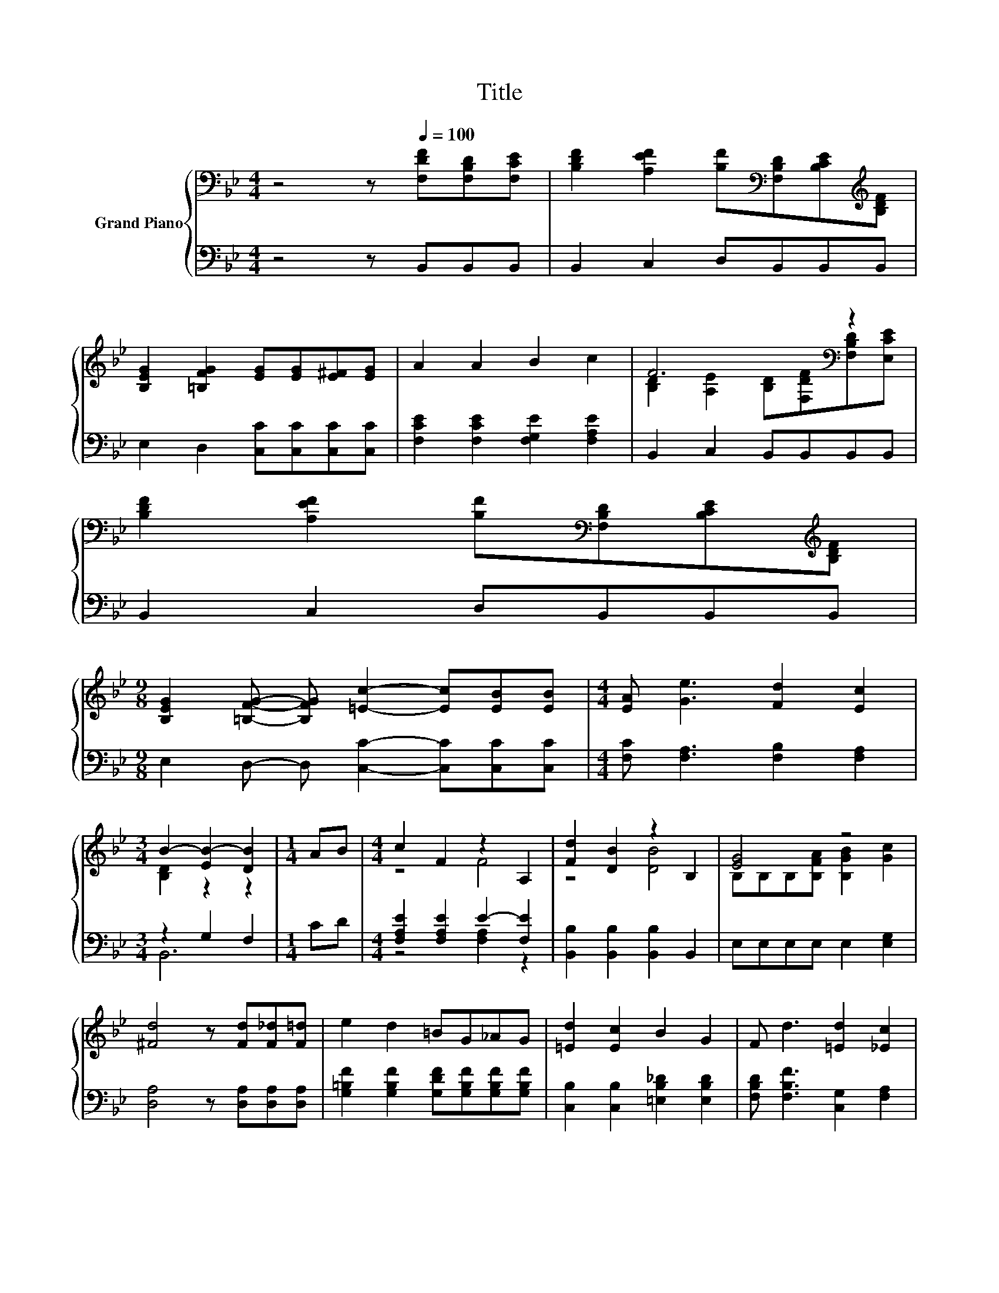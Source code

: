 X:1
T:Title
%%score { ( 1 3 ) | ( 2 4 ) }
L:1/8
M:4/4
K:Bb
V:1 bass nm="Grand Piano"
V:3 bass 
V:2 bass 
V:4 bass 
V:1
 z4 z[Q:1/4=100] [F,DF][F,B,D][F,CE] | [B,DF]2 [A,EF]2 [B,F][K:bass][F,B,D][B,CE][K:treble][B,DF] | %2
 [B,EG]2 [=B,FG]2 [EG][EG][E^F][EG] | A2 A2 B2 c2 | F6[K:bass] z2 | %5
 [B,DF]2 [A,EF]2 [B,F][K:bass][F,B,D][B,CE][K:treble][B,DF] | %6
[M:9/8] [B,EG]2 [=B,FG]- [B,FG] [=Ec]2- [Ec][EB][EB] |[M:4/4] [EA] [Ge]3 [Fd]2 [Ec]2 | %8
[M:3/4] B2- [EB-]2 [DB]2 |[M:1/4] AB |[M:4/4] c2 F2 z2 A,2 | [Fd]2 [DB]2 z2 B,2 | [EG]4 z4 | %13
 [^Fd]4 z [Fd][F_d][F=d] | e2 d2 =BG_AG | [=Ed]2 [Ec]2 B2 G2 | F d3 [=Ed]2 [_Ec]2 | %17
[M:15/16] B->B-[EB]- [EB]3 D3/2 |] %18
V:2
 z4 z B,,B,,B,, | B,,2 C,2 D,B,,B,,B,, | E,2 D,2 [C,C][C,C][C,C][C,C] | %3
 [F,CE]2 [F,CE]2 [F,G,E]2 [F,A,E]2 | B,,2 C,2 B,,B,,B,,B,, | B,,2 C,2 D,B,,B,,B,, | %6
[M:9/8] E,2 D,- D, [C,C]2- [C,C][C,C][C,C] |[M:4/4] [F,C] [F,A,]3 [F,B,]2 [F,A,]2 | %8
[M:3/4] z2 G,2 F,2 |[M:1/4] CD |[M:4/4] [F,A,E]2 [F,A,E]2 E2- [F,E]2 | %11
 [B,,B,]2 [B,,B,]2 [B,,B,]2 B,,2 | E,E,E,E, E,2 [E,G,]2 | [D,A,]4 z [D,A,][D,A,][D,A,] | %14
 [G,=B,F]2 [G,B,F]2 [G,DF][G,B,F][G,B,F][G,B,F] | [C,B,]2 [C,B,]2 [=E,B,_D]2 [E,B,D]2 | %16
 [F,B,D] [F,B,F]3 [C,G,]2 [F,A,]2 |[M:15/16] z3/2 z/ G,- G,3 F,3/2 |] %18
V:3
 x8 | x5[K:bass] x2[K:treble] x | x8 | x8 | [B,D]2[K:bass] [A,E]2 [B,D][F,DF][F,B,D][E,CE] | %5
 x5[K:bass] x2[K:treble] x |[M:9/8] x9 |[M:4/4] x8 |[M:3/4] [B,D]2 z2 z2 |[M:1/4] x2 | %10
[M:4/4] z4 F4 | z4 [DB]4 | B,B,B,[B,FA] [B,GB]2 [Gc]2 | x8 | x8 | x8 | x8 | %17
[M:15/16] .[B,D]3 z3/2 z3 |] %18
V:4
 x8 | x8 | x8 | x8 | x8 | x8 |[M:9/8] x9 |[M:4/4] x8 |[M:3/4] B,,6 |[M:1/4] x2 | %10
[M:4/4] z4 [F,A,]2 z2 | x8 | x8 | x8 | x8 | x8 | x8 |[M:15/16] B,,3/2-B,,3/2- B,,3 z3/2 |] %18

